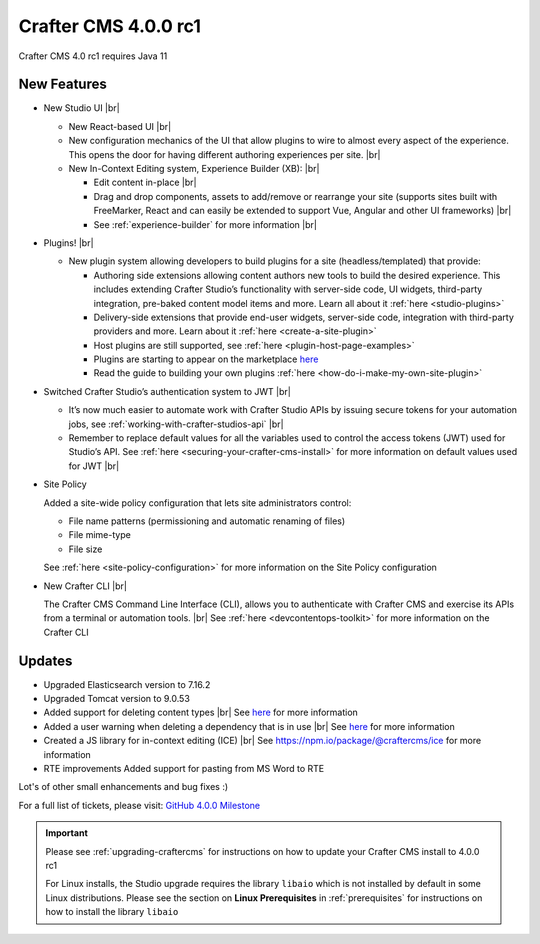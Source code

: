 .. index:: Crafter CMS 4.0.0 rc1 Release Notes

---------------------
Crafter CMS 4.0.0 rc1
---------------------

Crafter CMS 4.0 rc1 requires Java 11

^^^^^^^^^^^^
New Features
^^^^^^^^^^^^

* New Studio UI |br|

  - New React-based UI |br|
  - New configuration mechanics of the UI that allow plugins to wire to almost every aspect of the experience. This opens the door for having different authoring experiences per site. |br|
  - New In-Context Editing system, Experience Builder (XB): |br|

    - Edit content in-place |br|
    - Drag and drop components, assets to add/remove or rearrange your site (supports sites built with FreeMarker, React and can easily be extended to support Vue, Angular and other UI frameworks) |br|
    - See :ref:`experience-builder` for more information |br|

* Plugins! |br|

  - New plugin system allowing developers to build plugins for a site (headless/templated) that provide:

    - Authoring side extensions allowing content authors new tools to build the desired experience. This includes extending Crafter Studio’s functionality with server-side code, UI widgets, third-party integration, pre-baked content model items and more. Learn all about it :ref:`here <studio-plugins>`
    - Delivery-side extensions that provide end-user widgets, server-side code, integration with third-party providers and more. Learn about it :ref:`here <create-a-site-plugin>`
    - Host plugins are still supported, see :ref:`here <plugin-host-page-examples>`
    - Plugins are starting to appear on the marketplace `here <https://marketplace.craftercms.org>`__
    - Read the guide to building your own plugins  :ref:`here <how-do-i-make-my-own-site-plugin>`

* Switched Crafter Studio’s authentication system to JWT |br|

  - It’s now much easier to automate work with Crafter Studio APIs by issuing secure tokens for your automation jobs, see :ref:`working-with-crafter-studios-api` |br|
  - Remember to replace default values for all the variables used to control the access tokens (JWT) used for Studio’s API.  See :ref:`here <securing-your-crafter-cms-install>` for more information on default values used for JWT |br|

* Site Policy

  Added a site-wide policy configuration that lets site administrators control:

  - File name patterns (permissioning and automatic renaming of files)
  - File mime-type
  - File size

  See :ref:`here <site-policy-configuration>` for more information on the Site Policy configuration

* New Crafter CLI |br|

  The Crafter CMS Command Line Interface (CLI), allows you to authenticate with Crafter CMS and exercise its APIs from a terminal or automation tools. |br|
  See :ref:`here <devcontentops-toolkit>` for more information on the Crafter CLI


^^^^^^^
Updates
^^^^^^^

* Upgraded Elasticsearch version to 7.16.2

* Upgraded Tomcat version to 9.0.53

* Added support for deleting content types |br|
  See `here <https://github.com/craftercms/craftercms/issues/1631>`__ for more information

* Added a user warning when deleting a dependency that is in use |br|
  See `here <https://github.com/craftercms/craftercms/issues/2604>`__ for more information

* Created a JS library for in-context editing (ICE) |br|
  See https://npm.io/package/@craftercms/ice for more information

* RTE improvements
  Added support for pasting from MS Word to RTE


Lot's of other small enhancements and bug fixes :)

For a full list of tickets, please visit: `GitHub 4.0.0 Milestone <https://github.com/craftercms/craftercms/milestone/45?closed=1>`_

.. important::

    Please see :ref:`upgrading-craftercms` for instructions on how to update your Crafter CMS install to 4.0.0 rc1

    For Linux installs, the Studio upgrade requires the library ``libaio`` which is not installed by default in some Linux distributions.  Please see the section on **Linux Prerequisites** in :ref:`prerequisites` for instructions on how to install the library ``libaio``


